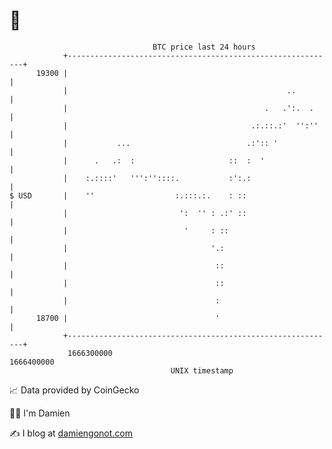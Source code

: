 * 👋

#+begin_example
                                   BTC price last 24 hours                    
               +------------------------------------------------------------+ 
         19300 |                                                            | 
               |                                                 ..         | 
               |                                            .   .':.  .     | 
               |                                         .:.::.:'  '':''    | 
               |           ...                          .:':: '             | 
               |      .   .:  :                     ::  :  '                | 
               |    :.::::'   ''':''::::.           :':.:                   | 
   $ USD       |    ''                  :.:::.:.    : ::                    | 
               |                         ':  '' : .:' ::                    | 
               |                          '     : ::                        | 
               |                                '.:                         | 
               |                                 ::                         | 
               |                                 ::                         | 
               |                                 :                          | 
         18700 |                                 '                          | 
               +------------------------------------------------------------+ 
                1666300000                                        1666400000  
                                       UNIX timestamp                         
#+end_example
📈 Data provided by CoinGecko

🧑‍💻 I'm Damien

✍️ I blog at [[https://www.damiengonot.com][damiengonot.com]]
